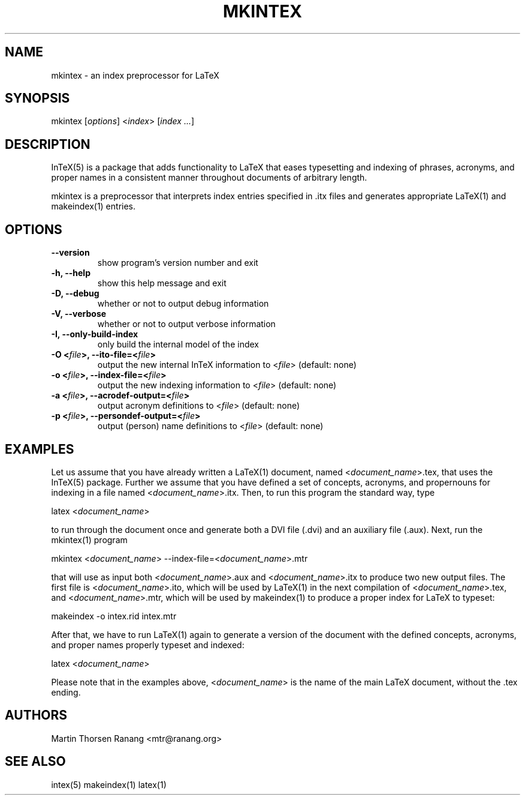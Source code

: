 .TH "MKINTEX" "1" "@PACKAGE@ @VERSION@" "mkintex(1)" "LaTeX Indexing Utilities"
.SH "NAME"
.LP 
mkintex \- an index preprocessor for LaTeX
.SH "SYNOPSIS"
.LP 
mkintex [\fIoptions\fP] <\fIindex\fP> [\fIindex ...\fP]
.SH "DESCRIPTION"
.LP 
InTeX(5) is a package that adds functionality to LaTeX that eases
typesetting and indexing of phrases, acronyms, and proper names in a
consistent manner throughout documents of arbitrary length.

mkintex is a preprocessor that interprets index entries specified
in .itx files and generates appropriate LaTeX(1) and makeindex(1)
entries.
.SH "OPTIONS"
.LP 
.TP 
\fB\-\-version\fR             
show program's version number and exit
.TP 
\fB\-h, \-\-help\fR            
show this help message and exit
.TP 
\fB\-D, \-\-debug\fR           
whether or not to output debug information
.TP 
\fB\-V, \-\-verbose\fR         
whether or not to output verbose information
.TP 
\fB\-I, \-\-only\-build\-index\fR
only build the internal model of the index
.TP 
\fB\-O <\fIfile\fP>, \-\-ito\-file=<\fIfile\fP>\fR
output the new internal InTeX information to <\fIfile\fP> (default: none)
.TP 
\fB\-o <\fIfile\fP>, \-\-index\-file=<\fIfile\fP>\fR
output the new indexing information to <\fIfile\fP> (default: none)
.TP 
\fB\-a <\fIfile\fP>, \-\-acrodef\-output=<\fIfile\fP>\fR
output acronym definitions to <\fIfile\fP> (default: none)
.TP 
\fB\-p <\fIfile\fP>, \-\-persondef\-output=<\fIfile\fP>\fR
output (person) name definitions to <\fIfile\fP> (default: none)

.SH "EXAMPLES"
.LP 
Let us assume that you have already written a LaTeX(1) document, named
<\fIdocument_name\fP>.tex, that uses the InTeX(5) package.  Further we
assume that you have defined a set of concepts, acronyms, and
propernouns for indexing in a file named <\fIdocument_name\fP>.itx.
Then, to run this program the standard way, type
.LP 
latex <\fIdocument_name\fP>
.LP
to run through the document once and generate both a DVI file (.dvi)
and an auxiliary file (.aux).  Next, run the mkintex(1) program
.LP
mkintex <\fIdocument_name\fP> --index-file=<\fIdocument_name\fP>.mtr
.LP
that will use as input both <\fIdocument_name\fP>.aux and
<\fIdocument_name\fP>.itx to produce two new output files.  The first
file is <\fIdocument_name\fP>.ito, which will be used by LaTeX(1) in
the next compilation of <\fIdocument_name\fP>.tex, and
<\fIdocument_name\fP>.mtr, which will be used by makeindex(1) to
produce a proper index for LaTeX to typeset:
.LP
makeindex -o intex.rid intex.mtr
.LP 
After that, we have to run LaTeX(1) again to generate a version of the
document with the defined concepts, acronyms, and proper names
properly typeset and indexed:
.LP
latex <\fIdocument_name\fP>
.LP
Please note that in the examples above, <\fIdocument_name\fP> is the
name of the main LaTeX document, without the .tex ending.

.SH "AUTHORS"
.LP 
Martin Thorsen Ranang <mtr@ranang.org>
.SH "SEE ALSO"
.LP 
intex(5) makeindex(1) latex(1)
